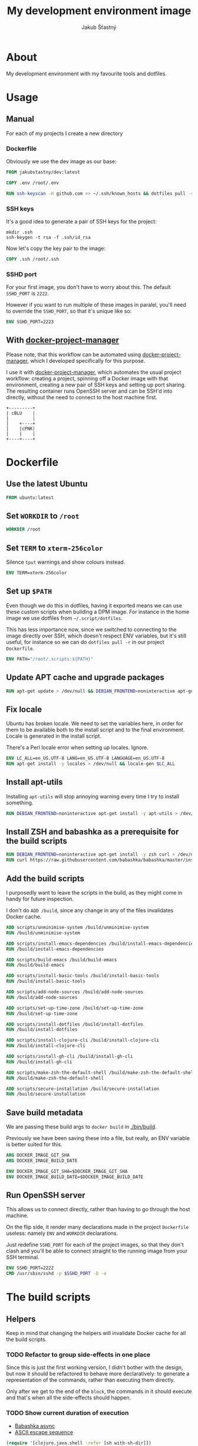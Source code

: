 #+OPTIONS: toc:nil html-postamble:nil tex:nil
#+HTML_HEAD: <link rel="stylesheet" type="text/css" href="styles.css"/>
#+TITLE: My development environment image
#+AUTHOR: Jakub Šťastný

* About

#+ATTR_HTML: :fallback https://github.com/jakub-stastny/dev/actions/workflows/test.yml/badge.svg
[[https://github.com/jakub-stastny/dev/actions/workflows/test.yml][https://github.com/jakub-stastny/dev/actions/workflows/test.yml/badge.svg]]

My development environment with my favourite tools and dotfiles.

* Usage

** Manual

For each of my projects I create a new directory

*** Dockerfile

Obviously we use the dev image as our base:

#+begin_src dockerfile
FROM jakubstastny/dev:latest

COPY .env /root/.env

RUN ssh-keyscan -H github.com >> ~/.ssh/known_hosts && dotfiles pull -r && git clone git@github.com:jakub-stastny/dev.git
#+end_src

*** SSH keys

It's a good idea to generate a pair of SSH keys for the project:

#+begin_src shell
  mkdir .ssh
  ssh-keygen -t rsa -f .ssh/id_rsa
#+end_src

Now let's copy the key pair to the image:

#+begin_src dockerfile
COPY .ssh /root/.ssh
#+end_src

*** SSHD port

For your first image, you don't have to worry about this. The default =SSHD_PORT= is =2222=.

However if you want to run multiple of these images in paralel, you'll need to override the =SSHD_PORT=, so that it's unique like so:

#+begin_src dockerfile
ENV SSHD_PORT=2223
#+end_src

** With [[https://github.com/jakub-stastny/docker-project-manager][docker-project-manager]]

Please note, that this workflow can be automated using [[https://github.com/jakub-stastny/docker-project-manager][docker-project-manager]], which I developed specifically for this purpose.



I use it with [[https://github.com/jakub-stastny/docker-project-manager][docker-project-manager]], which automates the usual project workflow: creating a project, spinning off a Docker image with that environment, creating a new pair of SSH keys and setting up port sharing. The resulting container runs OpenSSH server and can be SSH'd into directly, without the need to connect to the host machine first.

#+begin_src ditaa :file img/graph.png :cmdline --round-corners
  +---------+
  | cBLU    |
  |         |
  |    +----+
  |    |cPNK|
  |    |    |
  +----+----+
#+end_src

#+RESULTS:
[[file:g.png]]

* Dockerfile
  :PROPERTIES:
  :header-args: :tangle Dockerfile
  :END:

#+begin_comment
  I don't indent the dockerfile source blocks, since doing
  so breaks the syntax highlighting in Emacs and on export.
#+end_comment

** Use the latest Ubuntu

#+begin_src dockerfile
FROM ubuntu:latest
#+end_src

** Set =WORKDIR= to =/root=

#+begin_src dockerfile
WORKDIR /root
#+end_src

** Set =TERM= to =xterm-256color=

Silence =tput= warnings and show colours instead.

#+begin_src dockerfile
ENV TERM=xterm-256color
#+end_src

** Set up =$PATH=

Even though we do this in dotfiles, having it exported means we can use these custom scripts when building a DPM image. For instance in the home image we use dotfiles from =~/.script/dotfiles=.

This has less importance now, since we switched to connecting to the image directly over SSH, which doesn't respect ENV variables, but it's still useful, for instance so we can do =dotfiles pull -r= in our project =Dockerfile=.

#+begin_src dockerfile
ENV PATH="/root/.scripts:${PATH}"
#+end_src

** Update APT cache and upgrade packages

#+begin_src dockerfile
RUN apt-get update > /dev/null && DEBIAN_FRONTEND=noninteractive apt-get upgrade -y > /dev/null
#+end_src

** Fix locale

Ubuntu has broken locale. We need to set the variables here, in order for them to be available both to the install script and to the final environment. Locale is generated in the install script.

There's a Perl locale error when setting up locales. Ignore.

#+begin_src dockerfile
ENV LC_ALL=en_US.UTF-8 LANG=en_US.UTF-8 LANGUAGE=en_US.UTF-8
RUN apt-get install -y locales > /dev/null && locale-gen $LC_ALL
#+end_src

** Install apt-utils

Installing =apt-utils= will stop annoying warning every time I try to install something.

#+begin_src dockerfile
RUN DEBIAN_FRONTEND=noninteractive apt-get install -y apt-utils > /dev/null
#+end_src

** Install ZSH and babashka as a prerequisite for the build scripts

#+begin_src dockerfile
RUN DEBIAN_FRONTEND=noninteractive apt-get install -y zsh curl > /dev/null
RUN curl https://raw.githubusercontent.com/babashka/babashka/master/install | bash
#+end_src

** Add the build scripts

I purposedly want to leave the scripts in the build, as they might come in handy for future inspection.

I don't do =ADD /build=, since any change in any of the files invalidates Docker cache.

#+begin_src dockerfile
ADD scripts/unminimise-system /build/unminimise-system
RUN /build/unminimise-system

ADD scripts/install-emacs-dependencies /build/install-emacs-dependencies
RUN /build/install-emacs-dependencies

ADD scripts/build-emacs /build/build-emacs
RUN /build/build-emacs

ADD scripts/install-basic-tools /build/install-basic-tools
RUN /build/install-basic-tools

ADD scripts/add-node-sources /build/add-node-sources
RUN /build/add-node-sources

ADD scripts/set-up-time-zone /build/set-up-time-zone
RUN /build/set-up-time-zone

ADD scripts/install-dotfiles /build/install-dotfiles
RUN /build/install-dotfiles

ADD scripts/install-clojure-cli /build/install-clojure-cli
RUN /build/install-clojure-cli

ADD scripts/install-gh-cli /build/install-gh-cli
RUN /build/install-gh-cli

ADD scripts/make-zsh-the-default-shell /build/make-zsh-the-default-shell
RUN /build/make-zsh-the-default-shell

ADD scripts/secure-installation /build/secure-installation
RUN /build/secure-installation
#+end_src

** Save build metadata

We are passing these build args to =docker build= in [[./bin/build]].

Previously we have been saving these into a file, but really, an ENV variable is better suited for this.

#+begin_src dockerfile
ARG DOCKER_IMAGE_GIT_SHA
ARG DOCKER_IMAGE_BUILD_DATE

ENV DOCKER_IMAGE_GIT_SHA=$DOCKER_IMAGE_GIT_SHA
ENV DOCKER_IMAGE_BUILD_DATE=$DOCKER_IMAGE_BUILD_DATE
#+end_src

** Run OpenSSH server

This allows us to connect directly, rather than having to go through the host machine.

On the flip side, it render many declarations made in the project =Dockerfile= useless: namely =ENV= and =WORKDIR= declarations.

Just redefine =SSHD_PORT= for each of the project images, so that they don't clash and you'll be able to connect straight to the running image from your SSH terminal.

#+begin_src dockerfile
ENV SSHD_PORT=2222
CMD /usr/sbin/sshd -p $SSHD_PORT -D -e
#+end_src

* The build scripts
  :PROPERTIES:
  :header-args: :noweb no-export :shebang #!/usr/bin/env bb :mkdirp yes
  :END:

** Helpers

Keep in mind that changing the helpers will invalidate Docker cache for all the build scripts.

*** TODO Refactor to group side-effects in one place

Since this is just the first working version, I didn't bother with the design, but now it should be refactored to behave more declaratively: to generate a representation of the commands, rather than executing them directly.

Only after we get to the end of the =block=, the commands in it should execute and that's when all the side-effects should happen.

*** TODO Show current duration of execution

- [[https://book.babashka.org/#core_async][Babashka async]]
- [[https://stackoverflow.com/questions/5290994/remove-and-replace-printed-items#5291396][ASCII escape sequence \r]]

#+name: bb-helpers
#+begin_src clojure
  (require '[clojure.java.shell :refer [sh with-sh-dir]])

  (defn zsh
    ([command] (sh "zsh" "-c" command))
    ([command env] (apply sh "zsh" "-c" command env)))

  (def colours {
    :red 31 :green 32 :yellow 33
    :blue 34 :purple 35 :cyan 36
    :grey 37})

  ; \033[fg;bgm
  (defn colour [colour text]
    (let [colour-code (colour colours)]
      (str "\033[" colour-code "m" text "\033[0m")))

  (defn current-unix-time [] (quot (System/currentTimeMillis) 1000))

  (defn format-duration [duration]
    (let [colour-name (cond (< duration 35) :green (< duration 90) :yellow :else :red)]
     (cond
       (< duration 60) (colour colour-name (str duration "s"))
       (> duration 60) (colour colour-name (str (int (/ duration 60.0)) ":" (format "%02d" (mod duration 60)) "m")))))

  (defn format-duration-wrapper
    ([duration] (if (<= duration 3) "" (str "took " (format-duration duration) ".")))
    ([duration lambda] (if (<= duration 3) "" (lambda (format-duration-wrapper duration)))))

  (defn run [command & rest]
    (let [start-time (current-unix-time)]
      (print (str "  " (colour :green "λ ") (colour :grey command)) "")
      (flush)
      (let [result (zsh command rest)]
        (let [duration (- (current-unix-time) start-time)]
          (let [format-fn (fn [formatted-duration-string] (str "... " formatted-duration-string))]
            (println (format-duration-wrapper duration format-fn)))
          result))))

  (defn fail [result]
    (println (str (colour :red "    Error ") (:exit result)))
    (let [out (:out result) err (:err result)]
      (when-not (empty? out) (println out))
      (when-not (empty? err) (println err)))
    (System/exit 1))

  (defn ensure-success [result]
    (if (= (:exit result) 0) result (fail result)))

  (defn label [text]
    (println (colour :purple text)))

  (defmacro block [name & sexps]
    `(do
      (println "\nRunning block" (str (colour :purple ~name) ".\n"))
      (let [start-time (current-unix-time)]
        (do ~@sexps)
        (let [duration (- (current-unix-time) start-time)]
          (println (colour :cyan "\n  ~") "Block" (colour :grey ~name) (format-duration-wrapper duration) "\n")))))

  (defn package [& names]
    (let [command (str "apt-get install -y " (clojure.string/join " " names))]
      (ensure-success (run command :env {"DEBIAN_FRONTEND" "noninteractive"}))))
#+end_src

** Unminimise the system

This makes man pages available.

Gives =Reinstallation of gh is not possible, it cannot be downloaded.=, so GH CLI has to be installed after.

#+begin_src clojure :tangle scripts/unminimise-system
  <<bb-helpers>>

  (block "unminimising the system"
    (package "man")
    (ensure-success (run "yes | unminimize")))
#+end_src

** Install Emacs 28 with native compilation, fast JSON parser and better redo

#+begin_src clojure :tangle scripts/install-emacs-dependencies
  <<bb-helpers>>

  (block "installing Emacs dependencies"
    (package "git")
    (ensure-success (run "git clone --depth 1 https://git.savannah.gnu.org/git/emacs.git"))

    ; Dependencies from https://packages.ubuntu.com/impish/emacs-nox (libncurses-dev isn't listed, but is required)
    (package "libacl1" "libasound2" "libc6" "libdbus-1-3" "libgmp10" "libgnutls28-dev" "libgpm2" "libjansson4" "liblcms2-2" "libselinux1" "libsystemd0" "libtinfo6" "libxml2" "zlib1g" "libncurses-dev")

    ; Dependencies for building Emacs.
    (package "build-essential" "texinfo" "autoconf" "pkg-config")

    ; Needed for fast JSON
    (package "libjansson4" "libjansson-dev")

    ; Dependencies for native compilation
    (package "zlib1g-dev" "libgccjit0" "libgccjit-10-dev" "gcc-10"))
#+end_src

#+begin_src clojure :tangle scripts/build-emacs
  <<bb-helpers>>

  (block "building Emacs 28 with native compilation and fast JSON"
    (with-sh-dir "emacs"
      (let [path (System/getenv "PATH") cc "gcc-10"]
        (ensure-success (run "./autogen.sh"))
        (ensure-success (run "./configure --with-native-compilation" :env {"PATH" path "CC" cc}))
        (ensure-success (run "make -j$(nproc)"))
        (ensure-success (run "make install" ))))
    (ensure-success (run "rm -rf emacs")))
#+end_src

** Install basic tools

=expect-dev= is for autologin scripts.

#+begin_src clojure :tangle scripts/install-basic-tools
  <<bb-helpers>>

  (block "installing basic tools"
    (package "locales" "automake" "htop" "curl" "wget" "git" "silversearcher-ag" "neovim" "docker.io" "tmux" "tree" "expect-dev" "rlwrap"))
#+end_src

** Node.js & Yarn sources

Add Yarn sources (without installing it).
https://yarnpkg.com/lang/en/docs/install/#debian-stable
https://github.com/nodesource/distributions

# curl -fsSL https://deb.nodesource.com/setup_16.x | bash -

#+begin_src clojure :tangle scripts/add-node-sources
  <<bb-helpers>>

  (block "adding apt sources for Node.js"
    (package "gnupg")
    (ensure-success (run "curl -sS https://dl.yarnpkg.com/debian/pubkey.gpg | apt-key add - && echo deb https://dl.yarnpkg.com/debian/ stable main | tee /etc/apt/sources.list.d/yarn.list")))
#+end_src

** Time zone

#+begin_src clojure :tangle scripts/set-up-time-zone
  <<bb-helpers>>

  (block "setting up time zone"
    (package "tzdata")
    (ensure-success (run "echo America/New_York > /etc/timezone"))
    (ensure-success (run "dpkg-reconfigure -f noninteractive tzdata")))
#+end_src

** Dotfiles

Our =WORKDIR= is =/root=, so we don't have to =cd= anywhere.

*** Install traditional dotfiles

#+begin_src clojure :tangle scripts/install-dotfiles
  <<bb-helpers>>

  (block "installing dotfiles"
    (ensure-success (run "mkdir .ssh && chmod 700 .ssh && git clone https://github.com/jakub-stastny/dotfiles.git .dotfiles.git --bare && git --git-dir=/root/.dotfiles.git config remote.origin.fetch '+refs/heads/*:refs/remotes/origin/*' && git --git-dir=/root/.dotfiles.git fetch && git --git-dir=/root/.dotfiles.git branch --set-upstream-to=origin/master master && git --git-dir=/root/.dotfiles.git --work-tree=/root checkout && ssh-keyscan github.com >> ~/.ssh/known_hosts && zsh ~/.scripts/hooks/dotfiles.install && git --git-dir=/root/.dotfiles.git remote set-url origin git@github.com:jakub-stastny/dotfiles.git && rm -rf ~/.ssh")))
#+end_src

*** Install literate dotfiles

This has to be on one line, otherwise it gets exported with =emacs -Q --batch --eval= and =**/*.org= repeated for each line of the Emacs lisp code here.

#+name: tangle-files
#+begin_src elisp :tangle no
  (progn (dolist (file command-line-args-left) (with-current-buffer (find-file-noselect file) (org-babel-tangle))))
#+end_src

#+begin_src clojure :tangle scripts/install-dotfiles
  (block "tangling literate dotfiles"
    (with-sh-dir "/root/org"
      (ensure-success (run "emacs -Q --batch --eval '<<tangle-files>>' **/*.org"))))
#+end_src

** Clojure CLI

#+begin_src clojure :tangle scripts/install-clojure-cli
  <<bb-helpers>>

  (block "installing Clojure CLI"
    (let [script-name "linux-install.sh"]
      (ensure-success (run (str "curl https://download.clojure.org/install/linux-install-1.10.3.855.sh -o " script-name)))
      (ensure-success (run (str "chmod +x " script-name)))
      (ensure-success (run (str "./" script-name)))))
#+end_src

** GH CLI

#+begin_src clojure :tangle scripts/install-gh-cli
  <<bb-helpers>>

  (block "installing GitHub CLI"
    (ensure-success (run "curl curl -fsSL https://cli.github.com/packages/githubcli-archive-keyring.gpg | gpg --dearmor -o /usr/share/keyrings/githubcli-archive-keyring.gpg"))
    (ensure-success (run "echo \"deb [arch=$(dpkg --print-architecture) signed-by=/usr/share/keyrings/githubcli-archive-keyring.gpg] https://cli.github.com/packages stable main\" | tee /etc/apt/sources.list.d/github-cli.list"))
    (ensure-success (run "apt-get update"))
    (package "gh"))
#+end_src

** Make ZSH the default shell

#+begin_src clojure :tangle scripts/make-zsh-the-default-shell
  <<bb-helpers>>

  (block "making ZSH the default shell"
    (ensure-success (run "chsh -s $(which zsh)")))
#+end_src

** Set up SSH and change root password

#+begin_src clojure :tangle scripts/secure-installation
  <<bb-helpers>>

  (block "setting up OpenSSH server and securing the installation"
    (package "openssh-server" "mosh")
    (ensure-success (run "mkdir /run/sshd"))
    (ensure-success (run "echo 'PasswordAuthentication no' >> /etc/ssh/sshd_config"))
    (ensure-success (run "echo \"root:$(tr -dc A-Za-z0-9 </dev/urandom | head -c 32)\" | chpasswd")))
#+end_src
